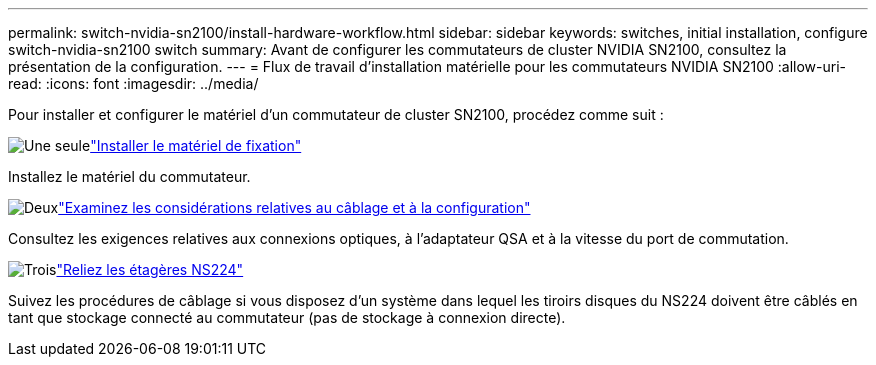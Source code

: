 ---
permalink: switch-nvidia-sn2100/install-hardware-workflow.html 
sidebar: sidebar 
keywords: switches, initial installation, configure switch-nvidia-sn2100 switch 
summary: Avant de configurer les commutateurs de cluster NVIDIA SN2100, consultez la présentation de la configuration. 
---
= Flux de travail d'installation matérielle pour les commutateurs NVIDIA SN2100
:allow-uri-read: 
:icons: font
:imagesdir: ../media/


[role="lead"]
Pour installer et configurer le matériel d'un commutateur de cluster SN2100, procédez comme suit :

.image:https://raw.githubusercontent.com/NetAppDocs/common/main/media/number-1.png["Une seule"]link:install-hardware-sn2100-cluster.html["Installer le matériel de fixation"]
[role="quick-margin-para"]
Installez le matériel du commutateur.

.image:https://raw.githubusercontent.com/NetAppDocs/common/main/media/number-2.png["Deux"]link:cabling-considerations-sn2100-cluster.html["Examinez les considérations relatives au câblage et à la configuration"]
[role="quick-margin-para"]
Consultez les exigences relatives aux connexions optiques, à l'adaptateur QSA et à la vitesse du port de commutation.

.image:https://raw.githubusercontent.com/NetAppDocs/common/main/media/number-3.png["Trois"]link:install-cable-shelves-sn2100-cluster.html["Reliez les étagères NS224"]
[role="quick-margin-para"]
Suivez les procédures de câblage si vous disposez d'un système dans lequel les tiroirs disques du NS224 doivent être câblés en tant que stockage connecté au commutateur (pas de stockage à connexion directe).
